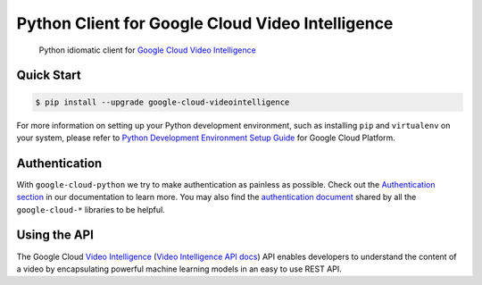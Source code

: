 Python Client for Google Cloud Video Intelligence
=================================================

    Python idiomatic client for `Google Cloud Video Intelligence`_

.. _Google Cloud Video Intelligence: https://cloud.google.com/videointelligence/

|pypi| |versions|

Quick Start
-----------

.. code-block:: console

    $ pip install --upgrade google-cloud-videointelligence

For more information on setting up your Python development environment,
such as installing ``pip`` and ``virtualenv`` on your system, please refer
to `Python Development Environment Setup Guide`_ for Google Cloud Platform.

.. _Python Development Environment Setup Guide: https://cloud.google.com/python/setup

Authentication
--------------

With ``google-cloud-python`` we try to make authentication as painless as
possible. Check out the `Authentication section`_ in our documentation to
learn more. You may also find the `authentication document`_ shared by all
the ``google-cloud-*`` libraries to be helpful.

.. _Authentication section: https://google-cloud-python.readthedocs.io/en/latest/core/auth.html
.. _authentication document: https://github.com/GoogleCloudPlatform/google-cloud-common/tree/master/authentication

Using the API
-------------

The Google Cloud `Video Intelligence`_ (`Video Intelligence API docs`_)
API enables developers to
understand the content of a video by encapsulating powerful machine
learning models in an easy to use REST API.

.. _Video Intelligence: https://cloud.google.com/video-intelligence/
.. _Video Intelligence API docs: https://cloud.google.com/video-intelligence/docs/reference/rest/

.. |pypi| image:: https://img.shields.io/pypi/v/google-cloud-videointelligence.svg
   :target: https://pypi.org/project/google-cloud-videointelligence/
.. |versions| image:: https://img.shields.io/pypi/pyversions/google-cloud-videointelligence.svg
   :target: https://pypi.org/project/google-cloud-videointelligence/
